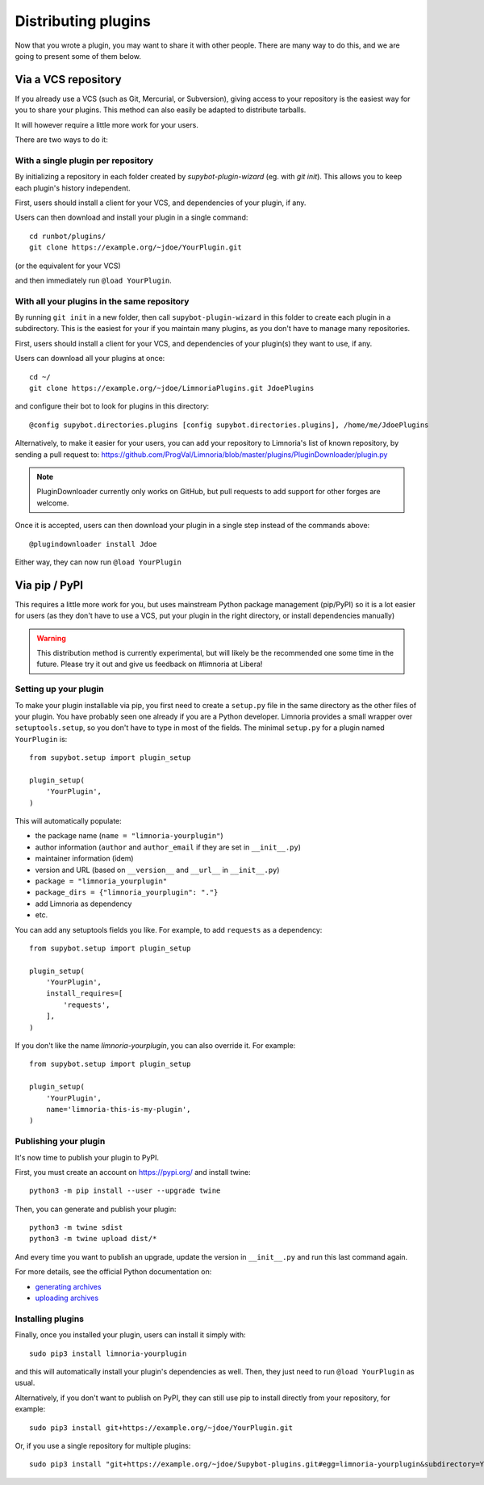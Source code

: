 .. _distributing-plugins:

********************
Distributing plugins
********************

Now that you wrote a plugin, you may want to share it with other people.
There are many way to do this, and we are going to present some of them
below.


Via a VCS repository
====================

If you already use a VCS (such as Git, Mercurial, or Subversion), giving
access to your repository is the easiest way for you to share your plugins.
This method can also easily be adapted to distribute tarballs.

It will however require a little more work for your users.

There are two ways to do it:


With a single plugin per repository
-----------------------------------

By initializing a repository in each folder created by `supybot-plugin-wizard`
(eg. with `git init`).
This allows you to keep each plugin's history independent.

First, users should install a client for your VCS, and dependencies of
your plugin, if any.

Users can then download and install your plugin in a single command::

     cd runbot/plugins/
     git clone https://example.org/~jdoe/YourPlugin.git

(or the equivalent for your VCS)

and then immediately run ``@load YourPlugin``.


With all your plugins in the same repository
--------------------------------------------

By running ``git init`` in a new folder, then call ``supybot-plugin-wizard`` in this
folder to create each plugin in a subdirectory.
This is the easiest for your if you maintain many plugins, as you don't have
to manage many repositories.

First, users should install a client for your VCS, and dependencies of
your plugin(s) they want to use, if any.

Users can download all your plugins at once::

     cd ~/
     git clone https://example.org/~jdoe/LimnoriaPlugins.git JdoePlugins

and configure their bot to look for plugins in this directory::

    @config supybot.directories.plugins [config supybot.directories.plugins], /home/me/JdoePlugins


Alternatively, to make it easier for your users, you can add your repository
to Limnoria's list of known repository, by sending a pull request to:
https://github.com/ProgVal/Limnoria/blob/master/plugins/PluginDownloader/plugin.py

.. note::

   PluginDownloader currently only works on GitHub, but pull requests to add
   support for other forges are welcome.

Once it is accepted, users can then download your plugin in a single step
instead of the commands above::

    @plugindownloader install Jdoe 

Either way, they can now run ``@load YourPlugin``


Via pip / PyPI
==============

This requires a little more work for you, but uses mainstream Python package
management (pip/PyPI) so it is a lot easier for users (as they don't have to
use a VCS, put your plugin in the right directory, or install dependencies
manually)

.. warning::

   This distribution method is currently experimental, but will likely be the
   recommended one some time in the future.
   Please try it out and give us feedback on #limnoria at Libera!

Setting up your plugin
----------------------

To make your plugin installable via pip, you first need to create a ``setup.py``
file in the same directory as the other files of your plugin.
You have probably seen one already if you are a Python developer.
Limnoria provides a small wrapper over ``setuptools.setup``, so you don't have
to type in most of the fields.
The minimal ``setup.py`` for a plugin named ``YourPlugin`` is::

   from supybot.setup import plugin_setup

   plugin_setup(
       'YourPlugin',
   )

This will automatically populate:

* the package name (``name = "limnoria-yourplugin"``)
* author information (``author`` and ``author_email`` if they are set in ``__init__.py``)
* maintainer information (idem)
* version and URL (based on ``__version__`` and ``__url__`` in ``__init__.py``)
* ``package = "limnoria_yourplugin"``
* ``package_dirs = {"limnoria_yourplugin": "."}``
* add Limnoria as dependency
* etc.

You can add any setuptools fields you like.
For example, to add ``requests`` as a dependency::

   from supybot.setup import plugin_setup

   plugin_setup(
       'YourPlugin',
       install_requires=[
           'requests',
       ],
   )

If you don't like the name `limnoria-yourplugin`, you can also override it.
For example::

   from supybot.setup import plugin_setup

   plugin_setup(
       'YourPlugin',
       name='limnoria-this-is-my-plugin',
   )

Publishing your plugin
----------------------

It's now time to publish your plugin to PyPI.

First, you must create an account on https://pypi.org/ and install twine::

    python3 -m pip install --user --upgrade twine

Then, you can generate and publish your plugin::

    python3 -m twine sdist
    python3 -m twine upload dist/*

And every time you want to publish an upgrade, update the version
in ``__init__.py`` and run this last command again.

For more details, see the official Python documentation on:

* `generating archives <https://packaging.python.org/tutorials/packaging-projects/#generating-distribution-archives>`_
* `uploading archives <https://packaging.python.org/tutorials/packaging-projects/#uploading-the-distribution-archives>`_


Installing plugins
------------------

Finally, once you installed your plugin, users can install it simply with::

    sudo pip3 install limnoria-yourplugin

and this will automatically install your plugin's dependencies as well. Then,
they just need to run ``@load YourPlugin`` as usual.

Alternatively, if you don't want to publish on PyPI, they can still
use pip to install directly from your repository, for example::

     sudo pip3 install git+https://example.org/~jdoe/YourPlugin.git

Or, if you use a single repository for multiple plugins::

    sudo pip3 install "git+https://example.org/~jdoe/Supybot-plugins.git#egg=limnoria-yourplugin&subdirectory=YourPlugin"
